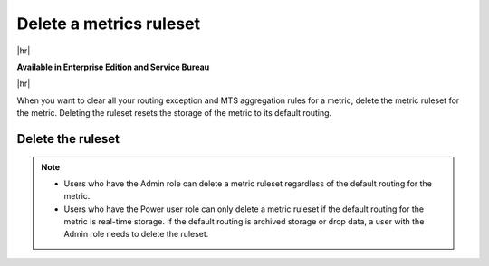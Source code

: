 
.. _delete-metric-ruleset-arm:

*******************************************************************************
Delete a metrics ruleset
*******************************************************************************

.. meta::
    :description: Learn how to control your storage by deleting an entire metrics ruleset.

|hr|

:strong:`Available in Enterprise Edition and Service Bureau`

|hr|

When you want to clear all your routing exception and MTS aggregation rules for a metric,
delete the metric ruleset for the metric. Deleting the ruleset resets the storage of the metric to its
default routing.

.. _delete-ruleset-arm:

Delete the ruleset
===============================================================================

.. note::

   - Users who have the Admin role can delete a metric ruleset regardless of the default routing for the metric.
   - Users who have the Power user role can only delete a metric ruleset if the default routing for the metric is
     real-time storage. If the default routing is archived storage or drop data, a user with the Admin role needs to
     delete the ruleset.

.. TODO Finish the rest of the procedure